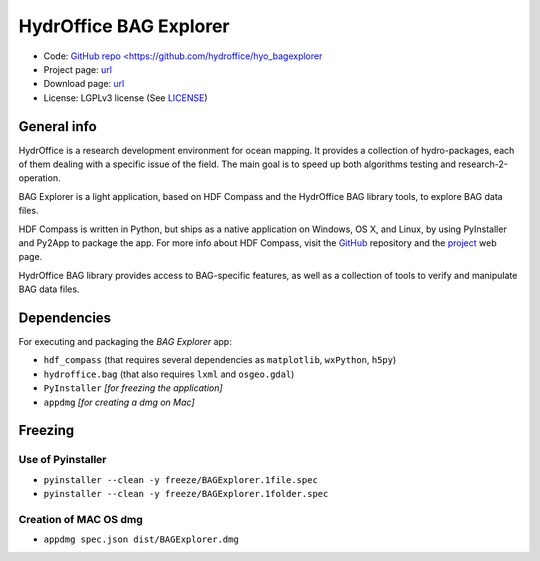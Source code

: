 HydrOffice BAG Explorer
=======================

.. image:: https://www.hydroffice.org/static/mybag/img/logo.png
    :alt: logo

* Code: `GitHub repo <https://github.com/hydroffice/hyo_bagexplorer <https://github.com/hydroffice/hyo_bagexplorer>`_
* Project page: `url <https://www.hydroffice.org/bag/main>`_
* Download page: `url <https://bitbucket.org/hydroffice/hyo_bagexplorer/downloads/>`_
* License: LGPLv3 license (See `LICENSE <https://www.hydroffice.org/license/>`_)    

General info
------------

.. image:: https://img.shields.io/pypi/v/hyo2.bagexplorer.svg
    :target: https://badge.fury.io/py/hyo2.bagexplorer
    :alt: PyPI Status

.. image:: https://ci.appveyor.com/api/projects/status/0pd1horwjasgjvkw?svg=true
    :target: https://ci.appveyor.com/project/giumas/hyo-bagexplorer
    :alt: AppVeyor Status

.. image:: https://travis-ci.org/hydroffice/hyo_bagexplorer.svg?branch=master
    :target: https://travis-ci.org/hydroffice/hyo_bagexplorer
    :alt: Travis-CI Status

HydrOffice is a research development environment for ocean mapping. It provides a collection of hydro-packages, each of them dealing with a specific issue of the field.
The main goal is to speed up both algorithms testing and research-2-operation.

BAG Explorer is a light application, based on HDF Compass and the HydrOffice BAG library tools, to explore BAG data files.

HDF Compass is written in Python, but ships as a native application on Windows, OS X, and Linux, by using PyInstaller and Py2App to package the app.
For more info about HDF Compass, visit the `GitHub <http://github.com/HDFGroup/hdf-compass>`_ repository and the `project <https://www.hdfgroup.org/projects/compass/>`_ web page.

HydrOffice BAG library provides access to BAG-specific features, as well as a collection of tools to verify and manipulate BAG data files.


Dependencies
------------

For executing and packaging the *BAG Explorer* app:

* ``hdf_compass`` (that requires several dependencies as ``matplotlib``, ``wxPython``, ``h5py``)
* ``hydroffice.bag`` (that also requires ``lxml`` and ``osgeo.gdal``)
* ``PyInstaller`` *[for freezing the application]*
* ``appdmg`` *[for creating a dmg on Mac]*


Freezing
--------

Use of Pyinstaller
~~~~~~~~~~~~~~~~~~

* ``pyinstaller --clean -y freeze/BAGExplorer.1file.spec``
* ``pyinstaller --clean -y freeze/BAGExplorer.1folder.spec``

Creation of MAC OS dmg
~~~~~~~~~~~~~~~~~~~~~~

* ``appdmg spec.json dist/BAGExplorer.dmg``
